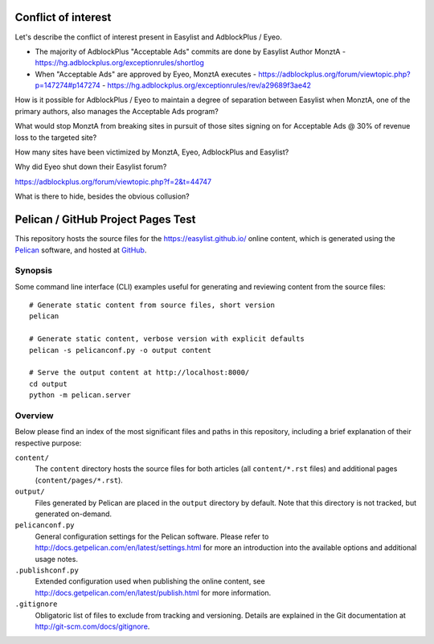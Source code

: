 Conflict of interest
====================

Let's describe the conflict of interest present in Easylist and AdblockPlus / Eyeo.

- The majority of AdblockPlus "Acceptable Ads" commits are done by Easylist Author MonztA
  - https://hg.adblockplus.org/exceptionrules/shortlog
- When "Acceptable Ads" are approved by Eyeo, MonztA executes
  - https://adblockplus.org/forum/viewtopic.php?p=147274#p147274
  - https://hg.adblockplus.org/exceptionrules/rev/a29689f3ae42

How is it possible for AdblockPlus / Eyeo to maintain a degree of separation between Easylist
when MonztA, one of the primary authors, also manages the Acceptable Ads program?

What would stop MonztA from breaking sites in pursuit of those sites signing on for Acceptable
Ads @ 30% of revenue loss to the targeted site?

How many sites have been victimized by MonztA, Eyeo, AdblockPlus and Easylist?

Why did Eyeo shut down their Easylist forum? 

https://adblockplus.org/forum/viewtopic.php?f=2&t=44747

What is there to hide, besides the obvious collusion?

Pelican / GitHub Project Pages Test
===================================

This repository hosts the source files for the https://easylist.github.io/
online content, which is generated using the `Pelican <http://getpelican.com/>`_
software, and hosted at `GitHub <https://github.com/>`_.


Synopsis
--------

Some command line interface (CLI) examples useful for generating and reviewing
content from the source files::

    # Generate static content from source files, short version
    pelican

    # Generate static content, verbose version with explicit defaults
    pelican -s pelicanconf.py -o output content

    # Serve the output content at http://localhost:8000/
    cd output
    python -m pelican.server


Overview
--------

Below please find an index of the most significant files and paths in this
repository, including a brief explanation of their respective purpose:

``content/``
    The ``content`` directory hosts the source files for both articles (all
    ``content/*.rst`` files) and additional pages (``content/pages/*.rst``).

``output/``
    Files generated by Pelican are placed in the ``output`` directory by
    default. Note that this directory is not tracked, but generated on-demand.

``pelicanconf.py``
    General configuration settings for the Pelican software. Please refer to
    http://docs.getpelican.com/en/latest/settings.html for more an introduction
    into the available options and additional usage notes.

``.publishconf.py``
    Extended configuration used when publishing the online content, see
    http://docs.getpelican.com/en/latest/publish.html for more information.

``.gitignore``
    Obligatoric list of files to exclude from tracking and versioning. Details
    are explained in the Git documentation at http://git-scm.com/docs/gitignore.


